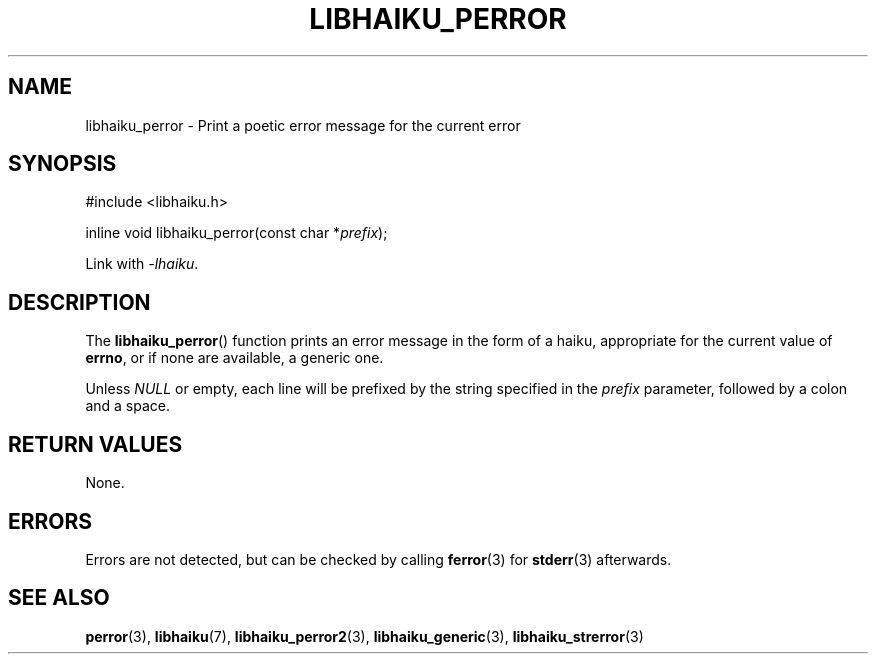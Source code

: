 .TH LIBHAIKU_PERROR 3 LIBHAIKU
.SH NAME
libhaiku_perror \- Print a poetic error message for the current error

.SH SYNOPSIS
.nf
#include <libhaiku.h>

inline void libhaiku_perror(const char *\fIprefix\fP);
.fi
.PP
Link with
.IR \-lhaiku .

.SH DESCRIPTION
The
.BR libhaiku_perror ()
function prints an error message in the form of
a haiku, appropriate for the current value of
.BR errno ,
or if none are available, a generic one.
.PP
Unless
.I NULL
or empty, each line will be prefixed by the
string specified in the
.I prefix
parameter, followed by a colon and a space.

.SH RETURN VALUES
None.

.SH ERRORS
Errors are not detected, but can be checked by calling
.BR ferror (3)
for
.BR stderr (3)
afterwards.

.SH SEE ALSO
.BR perror (3),
.BR libhaiku (7),
.BR libhaiku_perror2 (3),
.BR libhaiku_generic (3),
.BR libhaiku_strerror (3)
